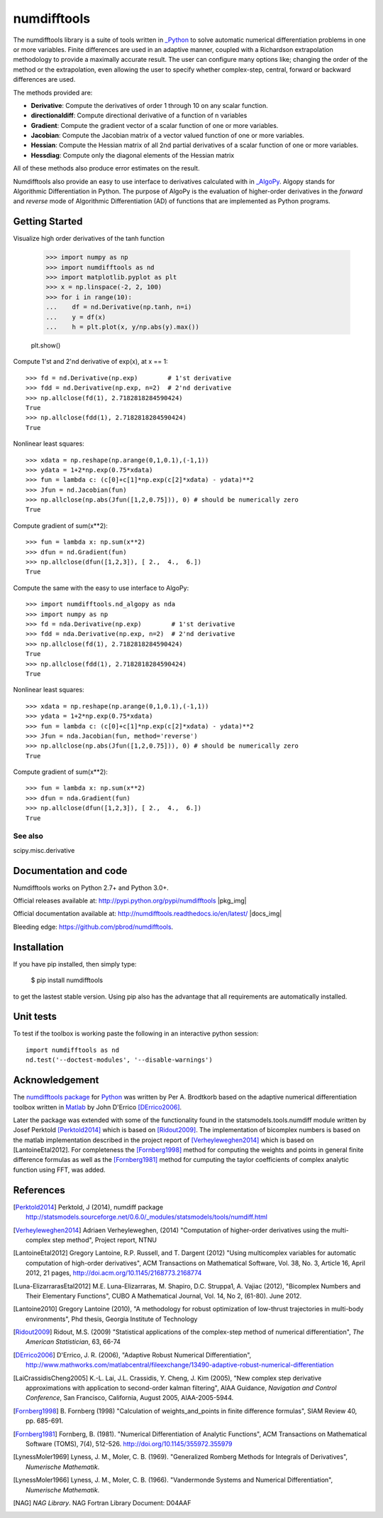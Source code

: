 
============
numdifftools
============

.. only:: html

    |pkg_img| |tests_img| |tests2_img| |docs_img| |health_img| |coverage_img| |versions_img| |downloads_img|


The numdifftools library is a suite of tools written in `_Python <http://www.python.org/>`_
to solve automatic numerical differentiation problems in one or more variables.
Finite differences are used in an adaptive manner, coupled with a Richardson
extrapolation methodology to provide a maximally accurate result.
The user can configure many options like; changing the order of the method or
the extrapolation, even allowing the user to specify whether complex-step,
central, forward or backward differences are used.

The methods provided are:

- **Derivative**: Compute the derivatives of order 1 through 10 on any scalar function.

- **directionaldiff**: Compute directional derivative of a function of n variables

- **Gradient**: Compute the gradient vector of a scalar function of one or more variables.

- **Jacobian**: Compute the Jacobian matrix of a vector valued function of one or more variables.

- **Hessian**: Compute the Hessian matrix of all 2nd partial derivatives of a scalar function of one or more variables.

- **Hessdiag**: Compute only the diagonal elements of the Hessian matrix

All of these methods also produce error estimates on the result.

Numdifftools also provide an easy to use interface to derivatives calculated
with in `_AlgoPy <https://pythonhosted.org/algopy/>`_. Algopy stands for Algorithmic
Differentiation in Python.
The purpose of AlgoPy is the evaluation of higher-order derivatives in the
`forward` and `reverse` mode of Algorithmic Differentiation (AD) of functions
that are implemented as Python programs.


Getting Started
===============


Visualize high order derivatives of the tanh function

    >>> import numpy as np
    >>> import numdifftools as nd
    >>> import matplotlib.pyplot as plt
    >>> x = np.linspace(-2, 2, 100)
    >>> for i in range(10):
    ...    df = nd.Derivative(np.tanh, n=i)
    ...    y = df(x)
    ...    h = plt.plot(x, y/np.abs(y).max())

    plt.show()

.. image:: https://raw.githubusercontent.com/pbrod/numdifftools/master/examples/fun.png
    :target: https://github.com/pbrod/numdifftools/blob/master/examples/fun.py



Compute 1'st and 2'nd derivative of exp(x), at x == 1::

    >>> fd = nd.Derivative(np.exp)        # 1'st derivative
    >>> fdd = nd.Derivative(np.exp, n=2)  # 2'nd derivative
    >>> np.allclose(fd(1), 2.7182818284590424)
    True
    >>> np.allclose(fdd(1), 2.7182818284590424)
    True

Nonlinear least squares::

    >>> xdata = np.reshape(np.arange(0,1,0.1),(-1,1))
    >>> ydata = 1+2*np.exp(0.75*xdata)
    >>> fun = lambda c: (c[0]+c[1]*np.exp(c[2]*xdata) - ydata)**2
    >>> Jfun = nd.Jacobian(fun)
    >>> np.allclose(np.abs(Jfun([1,2,0.75])), 0) # should be numerically zero
    True

Compute gradient of sum(x**2)::

    >>> fun = lambda x: np.sum(x**2)
    >>> dfun = nd.Gradient(fun)
    >>> np.allclose(dfun([1,2,3]), [ 2.,  4.,  6.])
    True

Compute the same with the easy to use interface to AlgoPy::

    >>> import numdifftools.nd_algopy as nda
    >>> import numpy as np
    >>> fd = nda.Derivative(np.exp)        # 1'st derivative
    >>> fdd = nda.Derivative(np.exp, n=2)  # 2'nd derivative
    >>> np.allclose(fd(1), 2.7182818284590424)
    True
    >>> np.allclose(fdd(1), 2.7182818284590424)
    True

Nonlinear least squares::

    >>> xdata = np.reshape(np.arange(0,1,0.1),(-1,1))
    >>> ydata = 1+2*np.exp(0.75*xdata)
    >>> fun = lambda c: (c[0]+c[1]*np.exp(c[2]*xdata) - ydata)**2
    >>> Jfun = nda.Jacobian(fun, method='reverse')
    >>> np.allclose(np.abs(Jfun([1,2,0.75])), 0) # should be numerically zero
    True

Compute gradient of sum(x**2)::

    >>> fun = lambda x: np.sum(x**2)
    >>> dfun = nda.Gradient(fun)
    >>> np.allclose(dfun([1,2,3]), [ 2.,  4.,  6.])
    True


See also
--------
scipy.misc.derivative


Documentation and code
======================

Numdifftools works on Python 2.7+ and Python 3.0+.

Official releases available at: http://pypi.python.org/pypi/numdifftools |pkg_img|

Official documentation available at: http://numdifftools.readthedocs.io/en/latest/ |docs_img|

Bleeding edge: https://github.com/pbrod/numdifftools.


Installation
============

If you have pip installed, then simply type:

    $ pip install numdifftools

to get the lastest stable version. Using pip also has the advantage that all
requirements are automatically installed.


Unit tests
==========
To test if the toolbox is working paste the following in an interactive
python session::

   import numdifftools as nd
   nd.test('--doctest-modules', '--disable-warnings')


Acknowledgement
===============
The `numdifftools package <http://pypi.python.org/pypi/numdifftools/>`_ for
`Python <https://www.python.org/>`_ was written by Per A. Brodtkorb
based on the adaptive numerical differentiation toolbox written in
`Matlab <http://www.mathworks.com>`_  by John D'Errico [DErrico2006]_.

Later the package was extended with some of the functionality
found in the statsmodels.tools.numdiff module written by Josef Perktold
[Perktold2014]_ which is based on [Ridout2009]_.
The implementation of bicomplex numbers is based on the matlab implementation
described in the project report of [Verheyleweghen2014]_ which is based on [LantoineEtal2012].
For completeness the [Fornberg1998]_  method for computing the weights and points in general
finite difference formulas as well as the [Fornberg1981]_ method for cumputing the
taylor coefficients of complex analytic function using FFT, was added.


References
===========

.. [Perktold2014] Perktold, J (2014), numdiff package
    http://statsmodels.sourceforge.net/0.6.0/_modules/statsmodels/tools/numdiff.html

.. [Verheyleweghen2014] Adriaen Verheyleweghen, (2014)
    "Computation of higher-order derivatives using the multi-complex step method",
    Project report, NTNU

.. [LantoineEtal2012] Gregory Lantoine, R.P. Russell, and T. Dargent (2012)
    "Using multicomplex variables for automatic computation of high-order derivatives",
    ACM Transactions on Mathematical Software,
    Vol. 38, No. 3, Article 16, April 2012, 21 pages,
    http://doi.acm.org/10.1145/2168773.2168774

.. [Luna-ElizarrarasEtal2012] M.E. Luna-Elizarraras, M. Shapiro, D.C. Struppa1, A. Vajiac (2012),
    "Bicomplex Numbers and Their Elementary Functions",
    CUBO A Mathematical Journal,
    Vol. 14, No 2, (61-80). June 2012.

.. [Lantoine2010] Gregory Lantoine (2010),
    "A methodology for robust optimization of low-thrust trajectories in multi-body environments",
    Phd thesis, Georgia Institute of Technology

.. [Ridout2009] Ridout, M.S. (2009)
    "Statistical applications of the complex-step method of numerical differentiation",
    *The American Statistician*, 63, 66-74

.. [DErrico2006] D'Errico, J. R.  (2006),
    "Adaptive Robust Numerical Differentiation",
    http://www.mathworks.com/matlabcentral/fileexchange/13490-adaptive-robust-numerical-differentiation

.. [LaiCrassidisCheng2005] K.-L. Lai, J.L. Crassidis, Y. Cheng, J. Kim (2005),
    "New complex step derivative approximations with application to second-order kalman filtering",
    AIAA Guidance, *Navigation and Control Conference*,
    San Francisco, California, August 2005, AIAA-2005-5944.

.. [Fornberg1998] B. Fornberg (1998)
    "Calculation of weights_and_points in finite difference formulas",
    SIAM Review 40, pp. 685-691.

.. [Fornberg1981] Fornberg, B. (1981).
    "Numerical Differentiation of Analytic Functions",
    ACM Transactions on Mathematical Software (TOMS),
    7(4), 512-526. http://doi.org/10.1145/355972.355979

.. [LynessMoler1969] Lyness, J. M., Moler, C. B. (1969).
    "Generalized Romberg Methods for Integrals of Derivatives", *Numerische Mathematik*.

.. [LynessMoler1966] Lyness, J. M., Moler, C. B. (1966).
    "Vandermonde Systems and Numerical Differentiation", *Numerische Mathematik*.

.. [NAG] *NAG Library*. NAG Fortran Library Document: D04AAF

.. only:: html

    .. |pkg_img| image:: https://badge.fury.io/py/numdifftools.svg
        :target: https://badge.fury.io/py/numdifftools

    .. |tests_img| image:: https://travis-ci.org/pbrod/numdifftools.svg?branch=master
        :target: https://travis-ci.org/pbrod/numdifftools

    .. |tests2_img| image:: https://ci.appveyor.com/api/projects/status/qeoegaocw41lkarv/branch/master?svg=true
        :target: https://ci.appveyor.com/project/pbrod/numdifftools

    .. |health_img| image:: https://api.codeclimate.com/v1/badges/698996d1ec94028ec223/maintainability.svg
       :target: https://codeclimate.com/github/pbrod/numdifftools/maintainability
       :alt: Maintainability

    .. |coverage_img| image:: https://api.codeclimate.com/v1/badges/698996d1ec94028ec223/test_coverage.svg
       :target: https://codeclimate.com/github/pbrod/numdifftools/test_coverage
       :alt: Test Coverage

    .. |versions_img| image:: https://img.shields.io/pypi/pyversions/numdifftools.svg
       :target: https://github.com/pbrod/numdifftools

    .. |downloads_img| image:: https://img.shields.io/pypi/dm/numdifftools.svg
       :alt: PyPI - Downloads

    .. |docs_img| image:: https://readthedocs.org/projects/numdifftools/badge/?svg=true
        :target: http://numdifftools.readthedocs.org/en/stable/
        :alt: Documentation

